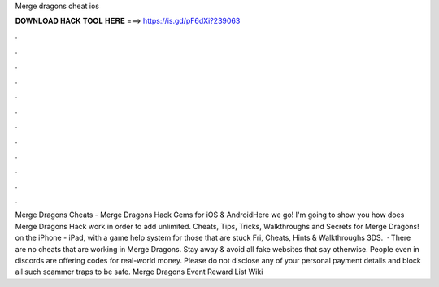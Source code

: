 Merge dragons cheat ios

𝐃𝐎𝐖𝐍𝐋𝐎𝐀𝐃 𝐇𝐀𝐂𝐊 𝐓𝐎𝐎𝐋 𝐇𝐄𝐑𝐄 ===> https://is.gd/pF6dXi?239063

.

.

.

.

.

.

.

.

.

.

.

.

Merge Dragons Cheats - Merge Dragons Hack Gems for iOS & AndroidHere we go! I'm going to show you how does Merge Dragons Hack work in order to add unlimited. Cheats, Tips, Tricks, Walkthroughs and Secrets for Merge Dragons! on the iPhone - iPad, with a game help system for those that are stuck Fri, Cheats, Hints & Walkthroughs 3DS.  · There are no cheats that are working in Merge Dragons. Stay away & avoid all fake websites that say otherwise. People even in discords are offering codes for real-world money. Please do not disclose any of your personal payment details and block all such scammer traps to be safe. Merge Dragons Event Reward List Wiki 